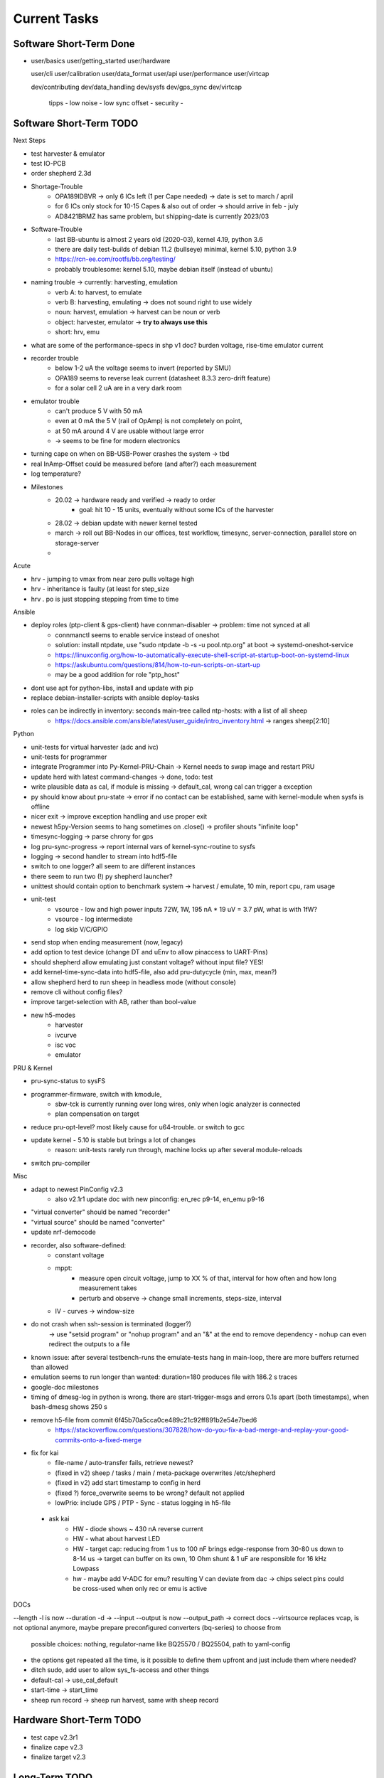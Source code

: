 Current Tasks
=============

Software Short-Term Done
------------------------

-

   user/basics
   user/getting_started
   user/hardware

   user/cli
   user/calibration
   user/data_format
   user/api
   user/performance
   user/virtcap

   dev/contributing
   dev/data_handling
   dev/sysfs
   dev/gps_sync
   dev/virtcap

    tipps
    - low noise
    - low sync offset
    - security
    -

Software Short-Term TODO
------------------------

Next Steps

- test harvester & emulator
- test IO-PCB
- order shepherd 2.3d
- Shortage-Trouble
    - OPA189IDBVR -> only 6 ICs left (1 per Cape needed) -> date is set to march / april
    - for 6 ICs only stock for 10-15 Capes & also out of order -> should arrive in feb - july
    - AD8421BRMZ has same problem, but shipping-date is currently 2023/03
- Software-Trouble
    - last BB-ubuntu is almost 2 years old (2020-03), kernel 4.19, python 3.6
    - there are daily test-builds of debian 11.2 (bullseye) minimal, kernel 5.10, python 3.9
    - https://rcn-ee.com/rootfs/bb.org/testing/
    - probably troublesome: kernel 5.10, maybe debian itself (instead of ubuntu)
- naming trouble -> currently: harvesting, emulation
    - verb A: to harvest, to emulate
    - verb B: harvesting, emulating -> does not sound right to use widely
    - noun: harvest, emulation -> harvest can be noun or verb
    - object: harvester, emulator -> **try to always use this**
    - short: hrv, emu
- what are some of the performance-specs in shp v1 doc? burden voltage, rise-time emulator current
- recorder trouble
    - below 1-2 uA the voltage seems to invert (reported by SMU)
    - OPA189 seems to reverse leak current (datasheet 8.3.3 zero-drift feature)
    - for a solar cell 2 uA are in a very dark room
- emulator trouble
    - can't produce 5 V with 50 mA
    - even at 0 mA the 5 V (rail of OpAmp) is not completely on point,
    - at 50 mA around 4 V are usable without large error
    - -> seems to be fine for modern electronics
- turning cape on when on BB-USB-Power crashes the system -> tbd
- real InAmp-Offset could be measured before (and after?) each measurement
- log temperature?
- Milestones
    - 20.02 -> hardware ready and verified -> ready to order
        - goal: hit 10 - 15 units, eventually without some ICs of the harvester
    - 28.02 -> debian update with newer kernel tested
    - march -> roll out BB-Nodes in our offices, test workflow, timesync, server-connection, parallel store on storage-server
    -

Acute

- hrv - jumping to vmax from near zero pulls voltage high
- hrv - inheritance is faulty (at least for step_size
- hrv . po is just stopping stepping from time to time


Ansible

- deploy roles (ptp-client & gps-client) have connman-disabler -> problem: time not synced at all
    - connmanctl seems to enable service instead of oneshot
    - solution: install ntpdate, use "sudo ntpdate -b -s -u pool.ntp.org" at boot -> systemd-oneshot-service
    - https://linuxconfig.org/how-to-automatically-execute-shell-script-at-startup-boot-on-systemd-linux
    - https://askubuntu.com/questions/814/how-to-run-scripts-on-start-up
    - may be a good addition for role "ptp_host"
- dont use apt for python-libs, install and update with pip
- replace debian-installer-scripts with ansible deploy-tasks
- roles can be indirectly in inventory: seconds main-tree called ntp-hosts: with a list of all sheep
    - https://docs.ansible.com/ansible/latest/user_guide/intro_inventory.html -> ranges sheep[2:10]

Python

- unit-tests for virtual harvester (adc and ivc)
- unit-tests for programmer
- integrate Programmer into Py-Kernel-PRU-Chain -> Kernel needs to swap image and restart PRU
- update herd with latest command-changes -> done, todo: test
- write plausible data as cal, if module is missing -> default_cal, wrong cal can trigger a exception
- py should know about pru-state -> error if no contact can be established, same with kernel-module when sysfs is offline
- nicer exit -> improve exception handling and use proper exit
- newest h5py-Version seems to hang sometimes on .close() -> profiler shouts "infinite loop"
- timesync-logging -> parse chrony for gps
- log pru-sync-progress -> report internal vars of kernel-sync-routine to sysfs
- logging -> second handler to stream into hdf5-file
- switch to one logger? all seem to are different instances
- there seem to run two (!) py shepherd launcher?
- unittest should contain option to benchmark system -> harvest / emulate, 10 min, report cpu, ram usage
- unit-test
    - vsource - low and high power inputs 72W, 1W, 195 nA * 19 uV = 3.7 pW, what is with 1fW?
    - vsource - log intermediate
    - log skip V/C/GPIO
- send stop when ending measurement (now, legacy)
- add option to test device (change DT and uEnv to allow pinaccess to UART-Pins)
- should shepherd allow emulating just constant voltage? without input file? YES!
- add kernel-time-sync-data into hdf5-file, also add pru-dutycycle (min, max, mean?)
- allow shepherd herd to run sheep in headless mode (without console)
- remove cli without config files?
- improve target-selection with AB, rather than bool-value
- new h5-modes
    - harvester
    - ivcurve
    - isc voc
    - emulator

PRU & Kernel

- pru-sync-status to sysFS
- programmer-firmware, switch with kmodule,
    - sbw-tck is currently running over long wires, only when logic analyzer is connected
    - plan compensation on target

- reduce pru-opt-level? most likely cause for u64-trouble. or switch to gcc
- update kernel - 5.10 is stable but brings a lot of changes
    - reason: unit-tests rarely run through, machine locks up after several module-reloads
- switch pru-compiler

Misc

- adapt to newest PinConfig v2.3
    - also v2.1r1 update doc with new pinconfig: en_rec p9-14, en_emu p9-16
- "virtual converter" should be named "recorder"
- "virtual source" should be named "converter"
- update nrf-democode
- recorder, also software-defined:
    - constant voltage
    - mppt:
        - measure open circuit voltage, jump to XX % of that, interval for how often and how long measurement takes
        - perturb and observe -> change small increments, steps-size, interval
    - IV - curves -> window-size
- do not crash when ssh-session is terminated (logger?)
    -> use "setsid program" or "nohup program" and an "&" at the end to remove dependency
    - nohup can even redirect the outputs to a file
- known issue: after several testbench-runs the emulate-tests hang in main-loop, there are more buffers returned than allowed
- emulation seems to run longer than wanted: duration=180 produces file with 186.2 s traces
- google-doc milestones
- timing of dmesg-log in python is wrong. there are start-trigger-msgs and errors 0.1s apart (both timestamps), when bash-dmesg shows 250 s
- remove h5-file from commit 6f45b70a5cca0ce489c21c92ff891b2e54e7bed6
    - https://stackoverflow.com/questions/307828/how-do-you-fix-a-bad-merge-and-replay-your-good-commits-onto-a-fixed-merge

- fix for kai
    - file-name / auto-transfer fails, retrieve newest?
    - (fixed in v2) sheep / tasks / main / meta-package overwrites /etc/shepherd
    - (fixed in v2) add start timestamp to config in herd
    - (fixed ?) force_overwrite seems to be wrong? default not applied
    - lowPrio: include GPS / PTP - Sync - status logging in h5-file
 - ask kai
    - HW - diode shows ~ 430 nA reverse current
    - HW - what about harvest LED
    - HW - target cap: reducing from 1 us to 100 nF brings edge-response from 30-80 us down to 8-14 us -> target can buffer on its own, 10 Ohm shunt & 1 uF are responsible for 16 kHz Lowpass
    - hw - maybe add V-ADC for emu? resulting V can deviate from dac -> chips select pins could be cross-used when only rec or emu is active

DOCs

--length -l is now --duration -d ->
--input --output is now --output_path -> correct docs
--virtsource replaces vcap, is not optional anymore, maybe prepare preconfigured converters (bq-series) to choose from
         possible choices: nothing, regulator-name like BQ25570 / BQ25504, path to yaml-config
- the options get repeated all the time, is it possible to define them upfront and just include them where needed?
- ditch sudo, add user to allow sys_fs-access and other things
- default-cal -> use_cal_default
- start-time -> start_time
- sheep run record -> sheep run harvest, same with sheep record

Hardware Short-Term TODO
-----------------------------

- test cape v2.3r1
- finalize cape v2.3
- finalize target v2.3

Long-Term TODO
--------------

- WEB
- Future Work for vSource:
    - smaller error-margin / more resolution (similar to python-port): extend division-LUT
    - overhead from calc_inp_power could be moved to python, also with a cheap way to interpolate efficiency-LUT
    - interpolate LUTs -> cheapest would be to take 4 (or more) following bits of input and multiply them and the negative version with current and following LUT-Value, add, then shift right 5 bit to get mean
- harvesting - voltage-sweep
- test Link-Quality of targets over time, to specific points in time
    - map each node to each other -> ask carsten for code-sharing


Testbed - Software - Web-Interface
----------------------------------

- for global server access -> security concept needed
- measure ptp-performance with new cisco-switch
- get ptp-capable cisco-switch
- get proper wall-mounting for nodes

Software - Linux, Python
------------------------

- figure out a system to bulk-initialize scenario, measurement, but also individualize certain nodes if needed
   - build "default" one and deep-copy and individualize -> this could be part of a test-bed-module-handler
      - test-bed instantiates beaglebone-nodes [1..30] and user can hand target and harvest module to selected nodes
   - shepherd herd -> yaml -> per node config
- SSH speedproblem: cpu-encryption is slow, transfer is ~ 50 MBit with 100% CPU Usage
    - Crypto-Module brings ~ 25 MBit with < 30% CPU Usage
    - ssh should allow to switch to lower crypto after handshake, maybe even something that is fast for Crypto-Module

- i2c1 is only for target-pin-header and can be disabled by default (needed for target-programmer later)
- uart1 is disabled for now (to access pins in linux)
- calibration: switching main power to both targets shows, that the routes seem to have different current-readings for the same load! odd

Software - OpenOCD
------------------

- check for compatibility jtag, swd, spy-by-wire to new target ICs (eventually tunneled through PRU)
   - nRF52 (DFU / USB, SWD)
   - STM32L4 (SWD)
   - MSP430, MSP432, CC430 (JTAG, Serial, USB, Spy-By-Wire)
- currently not routed through PRU, just normal beagle-GPIO
- bring https://github.com/geissdoerfer/openocd/commits/am3358gpio mainline
    - git https://sourceforge.net/p/openocd/code/merge-requests/?status=open
    - gerrit http://openocd.zylin.com/#/q/status:open
- update OpenOCD-Instance with latest patch from kai
- OpenOCD seems to poll when still active after programming -> higher IO-Traffic
- bring OpenOCD-Patches to mainline
- SpyBiWire - solution to bring it to BBone, https://forum.43oh.com/topic/10035-4-wire-jtag-with-mspdebug-and-raspberry-pi-gpio/
